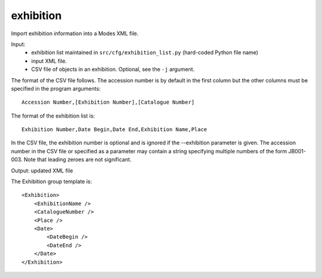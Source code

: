 exhibition
==========

Import exhibition information into a Modes XML file.

Input:
    - exhibition list maintained in ``src/cfg/exhibition_list.py`` (hard-coded
      Python file name)
    - input XML file.
    - CSV file of objects in an exhibition. Optional, see the ``-j`` argument.

The format of the CSV file follows. The accession number is by default in the
first column but the other columns must be specified in the program arguments::

      Accession Number,[Exhibition Number],[Catalogue Number]

The format of the exhibition list is::

    Exhibition Number,Date Begin,Date End,Exhibition Name,Place

In the CSV file, the exhibition number is optional and is ignored if the --exhibition
parameter is given. The accession number in the CSV file or specified as a parameter
may contain a string
specifying multiple numbers of the form JB001-003. Note that leading zeroes are
not significant.

Output: updated XML file

The Exhibition group template is::

        <Exhibition>
            <ExhibitionName />
            <CatalogueNumber />
            <Place />
            <Date>
                <DateBegin />
                <DateEnd />
            </Date>
        </Exhibition>


.. index::
    single: exhibition syntax

.. argparse::
   :filename: ../src/exhibition.py
   :func: getparser
   :prog: exhibition.py

